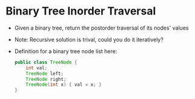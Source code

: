 * Binary Tree Inorder Traversal
  + Given a binary tree, return the postorder traversal of its nodes' values
  + Note: Recursive solution is trival, could you do it iteratively?
  + Definition for a binary tree node list here:
    #+begin_src java
      public class TreeNode {
          int val;
          TreeNode left;
          TreeNode right;
          TreeNode(int x) { val = x; }
      }
    #+end_src
